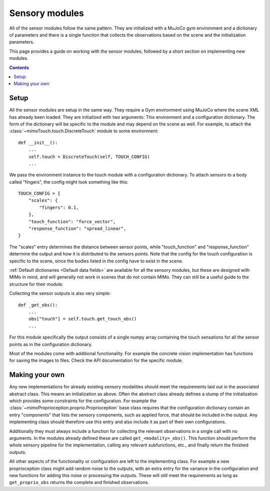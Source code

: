 Sensory modules
===============

All of the sensor modules follow the same pattern. They are initialized with a MuJoCo gym
environment and a dictionary of parameters and there is a single function that collects the
observations based on the scene and the initialization parameters.

This page provides a guide on working with the sensor modules, followed by a short section on
implementing new modules.

.. contents::
   :depth: 4

Setup
-----

All the sensor modules are setup in the same way. They require a Gym environment using
MuJoCo where the scene XML has already been loaded. They are initialized with two arguments:
This environment and a configuration dictionary. The form of the dictionary will be specific
to the module and may depend on the scene as well.
For example, to attach the :class:`~mimoTouch.touch.DiscreteTouch` module to some environment::

    def __init__():
        ...
        self.touch = DiscreteTouch(self, TOUCH_CONFIG)
        ...

We pass the environment instance to the touch module with a configuration dictionary.
To attach sensors to a body called "fingers", the config might look something like this::

    TOUCH_CONFIG = {
        "scales": {
            "fingers": 0.1,
        },
        "touch_function": "force_vector",
        "response_function": "spread_linear",
    }

The "scales" entry determines the distance between sensor points, while "touch_function" and
"response_function" determine the output and how it is distributed to the sensors points.
Note that the config for the touch configuration is specific to the scene, since the bodies
listed in the config have to exist in the scene.

:ref:`Default dictionaries <Default data fields>` are available for all the sensory modules, but these are designed
with MIMo in mind, and will generally not work in scenes that do not contain MIMo. They can
still be a useful guide to the structure for their module.

Collecting the sensor outputs is also very simple::

    def _get_obs():
        ...
        obs["touch"] = self.touch.get_touch_obs()
        ...

For this module specifically the output consists of a single numpy array containing the touch
sensations for all the sensor points as in the configuration dictionary.

Most of the modules come with additional functionality. For example the concrete vision
implementation has functions for saving the images to files. Check the API documentation for
the specific module.


Making your own
---------------

Any new implementations for already existing sensory modalities should meet the requirements
laid out in the associated abstract class. This means an initialization as above. Often the
abstract class already defines a stump of the initialization which provides some constraints
for the configuration. For example the :class:`~mimoProprioception.proprio.Proprioception`
base class requires that the configuration dictionary contain an entry "components" that
lists the sensory components, such as applied force, that should be included in the output.
Any implementing class should therefore use this entry and also include it as part of their
own configurations.

Additionally they must always include a function for collecting the relevant observations in
a single call with no arguments. In the modules already defined these are called
``get_<modality>_obs()``. This function should perform the whole sensory pipeline for the
implementation, calling any relevant subfunctions, etc., and finally return the finished
outputs.

All other aspects of the functionality or configuration are left to the implementing class.
For example a new proprioception class might add random noise to the outputs, with an extra
entry for the variance in the configuration and new functions for adding this noise or
processing the outputs. These will still meet the requirements as long as
``get_proprio_obs`` returns the complete and finished observations.
